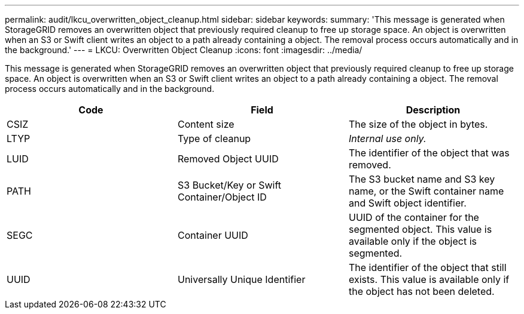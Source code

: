 ---
permalink: audit/lkcu_overwritten_object_cleanup.html
sidebar: sidebar
keywords: 
summary: 'This message is generated when StorageGRID removes an overwritten object that previously required cleanup to free up storage space. An object is overwritten when an S3 or Swift client writes an object to a path already containing a object. The removal process occurs automatically and in the background.'
---
= LKCU: Overwritten Object Cleanup
:icons: font
:imagesdir: ../media/

[.lead]
This message is generated when StorageGRID removes an overwritten object that previously required cleanup to free up storage space. An object is overwritten when an S3 or Swift client writes an object to a path already containing a object. The removal process occurs automatically and in the background.

[options="header"]
|===
| Code| Field| Description
a|
CSIZ
a|
Content size
a|
The size of the object in bytes.
a|
LTYP
a|
Type of cleanup
a|
_Internal use only._
a|
LUID
a|
Removed Object UUID
a|
The identifier of the object that was removed.
a|
PATH
a|
S3 Bucket/Key or Swift Container/Object ID
a|
The S3 bucket name and S3 key name, or the Swift container name and Swift object identifier.
a|
SEGC
a|
Container UUID
a|
UUID of the container for the segmented object. This value is available only if the object is segmented.
a|
UUID
a|
Universally Unique Identifier
a|
The identifier of the object that still exists. This value is available only if the object has not been deleted.
|===
